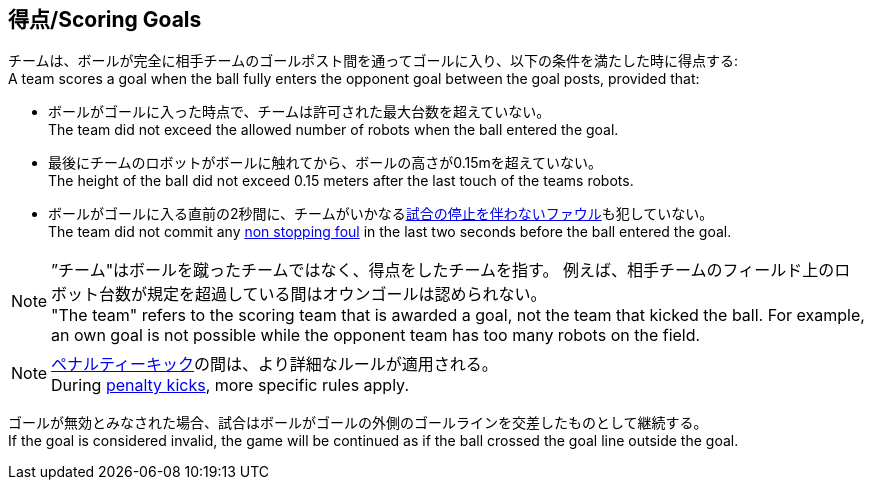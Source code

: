 == 得点/Scoring Goals
チームは、ボールが完全に相手チームのゴールポスト間を通ってゴールに入り、以下の条件を満たした時に得点する: +
A team scores a goal when the ball fully enters the opponent goal between the goal posts,
provided that:

* ボールがゴールに入った時点で、チームは許可された最大台数を超えていない。 +
The team did not exceed the allowed number of robots when the ball entered the goal.
* 最後にチームのロボットがボールに触れてから、ボールの高さが0.15mを超えていない。 +
The height of the ball did not exceed 0.15 meters after the last touch of the teams robots.
* ボールがゴールに入る直前の2秒間に、チームがいかなる<<試合の停止を伴わないファウル/Non Stopping Fouls, 試合の停止を伴わないファウル>>も犯していない。 +
The team did not commit any <<試合の停止を伴わないファウル/Non Stopping Fouls, non stopping foul>> in the last two seconds before the ball entered the goal.

NOTE: ”チーム"はボールを蹴ったチームではなく、得点をしたチームを指す。
例えば、相手チームのフィールド上のロボット台数が規定を超過している間はオウンゴールは認められない。 +
"The team" refers to the scoring team that is awarded a goal, not the team that kicked the ball.
For example, an own goal is not possible while the opponent team has too many robots on the field.

NOTE: <<ペナルティーキック/Penalty Kick, ペナルティーキック>>の間は、より詳細なルールが適用される。 +
During <<ペナルティーキック/Penalty Kick, penalty kicks>>, more specific rules apply.

ゴールが無効とみなされた場合、試合はボールがゴールの外側のゴールラインを交差したものとして継続する。 +
If the goal is considered invalid, the game will be continued as if the ball crossed the goal line outside the goal.

